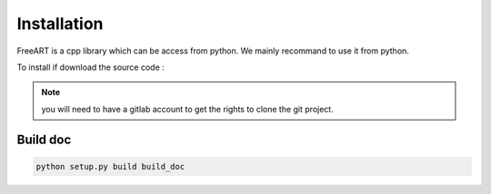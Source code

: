 Installation
============

FreeART is a cpp library which can be access from python.
We mainly recommand to use it from python.

To install if download the source code :

.. code-block:: bash
    :emphasize-lines: 3,5

    git clone git@gitlab.esrf.fr:freeart/freeart.git
    pip install .
    python run_tests.py

.. note:: you will need to have a gitlab account to get the rights to clone the
    git project.


Build doc
---------

.. code-block:: shell

    python setup.py build build_doc
